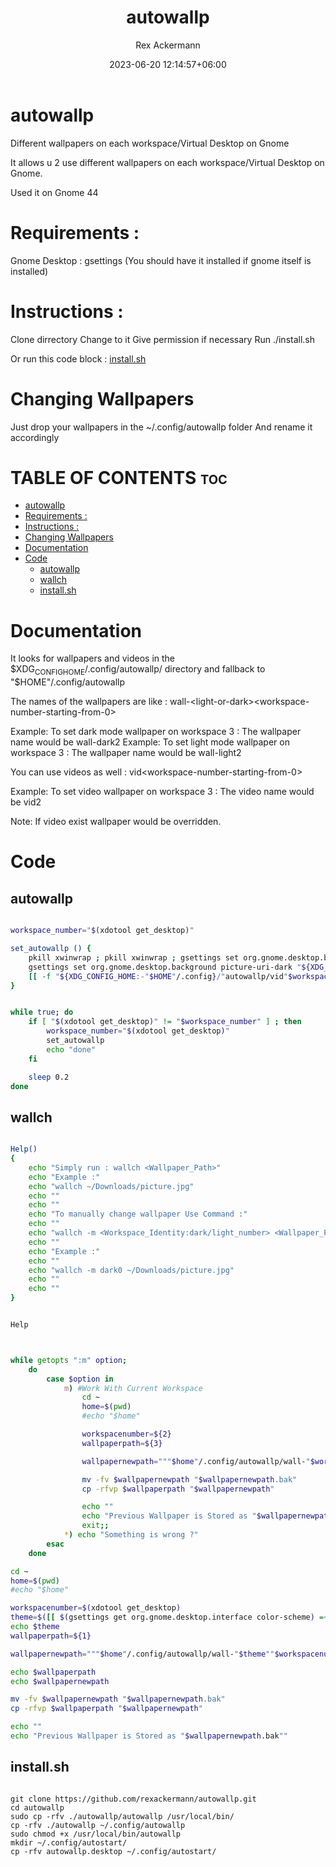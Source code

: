 #+title: autowallp
#+DESCRIPTION: A automatic wallpaper changer for gnome-shell depending on the workspace the user is in.
#+AUTHOR: Rex Ackermann
#+EMAIL : ackermann88888@gmail.com
#+DATE: 2023-06-20 12:14:57+06:00
#+property: header-args :shebang #!/bin/env bash
#+OPTIONS: toc:5
#+auto_tangle: t
#+startup: showeverything


* autowallp
Different wallpapers on each workspace/Virtual Desktop on Gnome



It allows u 2 use different wallpapers on each workspace/Virtual Desktop on Gnome.

Used it on Gnome 44


* Requirements :
Gnome Desktop : gsettings (You should have it installed if gnome itself is installed)

* Instructions :

Clone dirrectory
Change to it
Give permission if necessary
Run ./install.sh

Or run this code block :
[[#installsh][install.sh]]

* Changing Wallpapers

Just drop your wallpapers in the ~/.config/autowallp folder
And rename it accordingly

* TABLE OF CONTENTS :toc:
- [[#autowallp][autowallp]]
- [[#requirements-][Requirements :]]
- [[#instructions-][Instructions :]]
- [[#changing-wallpapers][Changing Wallpapers]]
- [[#documentation][Documentation]]
- [[#code][Code]]
  - [[#autowallp-1][autowallp]]
  - [[#wallch][wallch]]
  - [[#installsh][install.sh]]

* Documentation

It looks for wallpapers and videos in the $XDG_CONFIG_HOME/.config/autowallp/ directory and fallback to "$HOME"/.config/autowallp

The names of the wallpapers are like : wall-<light-or-dark><workspace-number-starting-from-0>

Example: To set dark mode wallpaper on workspace 3 : The wallpaper name would be wall-dark2
Example: To set light mode wallpaper on workspace 3 : The wallpaper name would be wall-light2

You can use videos as well : vid<workspace-number-starting-from-0>

Example: To set video wallpaper on workspace 3 : The video name would be vid2

Note: If video exist wallpaper would be overridden.


* Code

** autowallp

#+begin_src bash :tangle ~/.local/bin/autowallp

workspace_number="$(xdotool get_desktop)"

set_autowallp () {
    pkill xwinwrap ; pkill xwinwrap ; gsettings set org.gnome.desktop.background picture-uri "${XDG_CONFIG_HOME:-"$HOME"/.config}/"autowallp/wall-light"$workspace_number"
    gsettings set org.gnome.desktop.background picture-uri-dark "${XDG_CONFIG_HOME:-"$HOME"/.config}"/autowallp/wall-dark"$workspace_number"
    [[ -f "${XDG_CONFIG_HOME:-"$HOME"/.config}/"autowallp/vid"$workspace_number" ]] && xwinwrap -d -fs -fdt -ni -b -nf -un -o 1.0 -debug -- mpv --no-config -wid WID --loop-playlist --no-audio "${XDG_CONFIG_HOME:-"$HOME"/.config}"/autowallp/vid"$workspace_number"
}


while true; do
    if [ "$(xdotool get_desktop)" != "$workspace_number" ] ; then
        workspace_number="$(xdotool get_desktop)"
        set_autowallp
        echo "done"
    fi

    sleep 0.2
done

#+end_src


** wallch

#+begin_src bash :tangle ~/.local/bin/wallch

Help()
{
    echo "Simply run : wallch <Wallpaper_Path>"
    echo "Example :"
    echo "wallch ~/Downloads/picture.jpg"
    echo ""
    echo ""
    echo "To manually change wallpaper Use Command :"
    echo ""
    echo "wallch -m <Workspace_Identity:dark/light_number> <Wallpaper_Path>"
    echo ""
    echo "Example :"
    echo ""
    echo "wallch -m dark0 ~/Downloads/picture.jpg"
    echo ""
    echo ""
}


Help



while getopts ":m" option;
    do
        case $option in
            m) #Work With Current Workspace
                cd ~
                home=$(pwd)
                #echo "$home"

                workspacenumber=${2}
                wallpaperpath=${3}

                wallpapernewpath="""$home"/.config/autowallp/wall-"$workspacenumber"

                mv -fv $wallpapernewpath "$wallpapernewpath.bak"
                cp -rfvp $wallpaperpath "$wallpapernewpath"

                echo ""
                echo "Previous Wallpaper is Stored as "$wallpapernewpath.bak""
                exit;;
            *) echo "Something is wrong ?"
        esac
    done

cd ~
home=$(pwd)
#echo "$home"

workspacenumber=$(xdotool get_desktop)
theme=$([[ $(gsettings get org.gnome.desktop.interface color-scheme) =~ 'dark' ]] && echo dark || echo light)
echo $theme
wallpaperpath=${1}

wallpapernewpath="""$home"/.config/autowallp/wall-"$theme""$workspacenumber"

echo $wallpaperpath
echo $wallpapernewpath

mv -fv $wallpapernewpath "$wallpapernewpath.bak"
cp -rfvp $wallpaperpath "$wallpapernewpath"

echo ""
echo "Previous Wallpaper is Stored as "$wallpapernewpath.bak""

#+end_src

** install.sh

#+begin_src shell :tangle /dev/null

git clone https://github.com/rexackermann/autowallp.git
cd autowallp
sudo cp -rfv ./autowallp/autowallp /usr/local/bin/
cp -rfv ./autowallp ~/.config/autowallp
sudo chmod +x /usr/local/bin/autowallp
mkdir ~/.config/autostart/
cp -rfv autowallp.desktop ~/.config/autostart/

#+end_src
